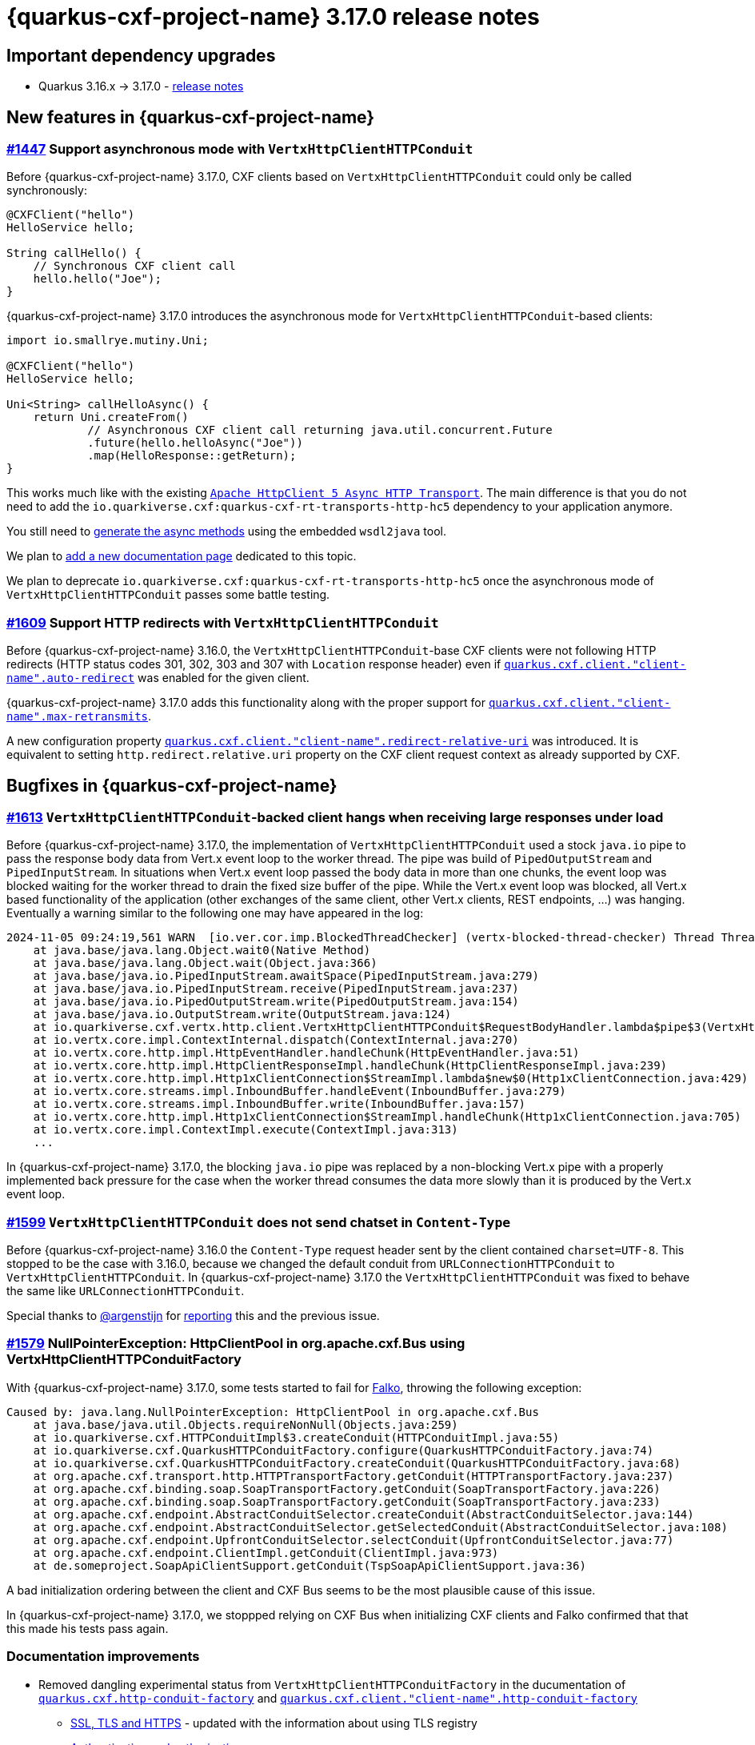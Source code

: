 = {quarkus-cxf-project-name} 3.17.0 release notes

== Important dependency upgrades

* Quarkus 3.16.x -> 3.17.0 - https://quarkus.io/blog/quarkus-3-17-0-released/[release notes]

== New features in {quarkus-cxf-project-name}

=== https://github.com/quarkiverse/quarkus-cxf/issues/1447[#1447] Support asynchronous mode with `VertxHttpClientHTTPConduit`

Before {quarkus-cxf-project-name} 3.17.0, CXF clients based on `VertxHttpClientHTTPConduit` could only be called synchronously:

[source,java]
----
@CXFClient("hello")
HelloService hello;

String callHello() {
    // Synchronous CXF client call
    hello.hello("Joe");
}
----

{quarkus-cxf-project-name} 3.17.0 introduces the asynchronous mode for `VertxHttpClientHTTPConduit`-based clients:

[source,java]
----
import io.smallrye.mutiny.Uni;

@CXFClient("hello")
HelloService hello;

Uni<String> callHelloAsync() {
    return Uni.createFrom()
            // Asynchronous CXF client call returning java.util.concurrent.Future
            .future(hello.helloAsync("Joe"))
            .map(HelloResponse::getReturn);
}
----

This works much like with the existing `xref:reference/extensions/quarkus-cxf-rt-transports-http-hc5.adoc[Apache HttpClient 5 Async HTTP Transport]`.
The main difference is that you do not need to add the `io.quarkiverse.cxf:quarkus-cxf-rt-transports-http-hc5` dependency to your application anymore.

You still need to
xref:reference/extensions/quarkus-cxf-rt-transports-http-hc5.adoc#extensions-quarkus-cxf-rt-transports-http-hc5-usage-generate-async-methods[generate the async methods]
using the embedded `wsdl2java` tool.

We plan to https://github.com/quarkiverse/quarkus-cxf/issues/1619[add a new documentation page] dedicated to this topic.

We plan to deprecate `io.quarkiverse.cxf:quarkus-cxf-rt-transports-http-hc5` once the asynchronous mode of `VertxHttpClientHTTPConduit` passes some battle testing.

=== https://github.com/quarkiverse/quarkus-cxf/issues/1609[#1609] Support HTTP redirects with `VertxHttpClientHTTPConduit`

Before {quarkus-cxf-project-name} 3.16.0, the `VertxHttpClientHTTPConduit`-base CXF clients were not following HTTP redirects
(HTTP status codes 301, 302, 303 and 307 with `Location` response header) even if
`xref:reference/extensions/quarkus-cxf.adoc#quarkus-cxf_quarkus-cxf-client-client-name-auto-redirect[quarkus.cxf.client."client-name".auto-redirect]`
was enabled for the given client.

{quarkus-cxf-project-name} 3.17.0 adds this functionality along with the proper support for
`xref:reference/extensions/quarkus-cxf.adoc#quarkus-cxf_quarkus-cxf-client-client-name-max-retransmits[quarkus.cxf.client."client-name".max-retransmits]`.

A new configuration property
`xref:reference/extensions/quarkus-cxf.adoc#quarkus-cxf_quarkus-cxf-client-client-name-redirect-relative-uri[quarkus.cxf.client."client-name".redirect-relative-uri]`
was introduced.
It is equivalent to setting `http.redirect.relative.uri` property on the CXF client request context as already supported by CXF.


== Bugfixes in {quarkus-cxf-project-name}

=== https://github.com/quarkiverse/quarkus-cxf/issues/1613[#1613] `VertxHttpClientHTTPConduit`-backed client hangs when receiving large responses under load

Before {quarkus-cxf-project-name} 3.17.0, the implementation of `VertxHttpClientHTTPConduit` used a stock `java.io` pipe
to pass the response body data from Vert.x event loop to the worker thread.
The pipe was build of `PipedOutputStream` and `PipedInputStream`.
In situations when Vert.x event loop passed the body data in more than one chunks,
the event loop was blocked waiting for the worker thread to drain the fixed size buffer of the pipe.
While the Vert.x event loop was blocked, all Vert.x based functionality of the application
(other exchanges of the same client, other Vert.x clients, REST endpoints, ...) was hanging.
Eventually a warning similar to the following one may have appeared in the log:

[source,bash]
----
2024-11-05 09:24:19,561 WARN  [io.ver.cor.imp.BlockedThreadChecker] (vertx-blocked-thread-checker) Thread Thread[vert.x-eventloop-thread-2,5,main] has been blocked for 3809 ms, time limit is 2000 ms: io.vertx.core.VertxException: Thread blocked
    at java.base/java.lang.Object.wait0(Native Method)
    at java.base/java.lang.Object.wait(Object.java:366)
    at java.base/java.io.PipedInputStream.awaitSpace(PipedInputStream.java:279)
    at java.base/java.io.PipedInputStream.receive(PipedInputStream.java:237)
    at java.base/java.io.PipedOutputStream.write(PipedOutputStream.java:154)
    at java.base/java.io.OutputStream.write(OutputStream.java:124)
    at io.quarkiverse.cxf.vertx.http.client.VertxHttpClientHTTPConduit$RequestBodyHandler.lambda$pipe$3(VertxHttpClientHTTPConduit.java:694)
    at io.vertx.core.impl.ContextInternal.dispatch(ContextInternal.java:270)
    at io.vertx.core.http.impl.HttpEventHandler.handleChunk(HttpEventHandler.java:51)
    at io.vertx.core.http.impl.HttpClientResponseImpl.handleChunk(HttpClientResponseImpl.java:239)
    at io.vertx.core.http.impl.Http1xClientConnection$StreamImpl.lambda$new$0(Http1xClientConnection.java:429)
    at io.vertx.core.streams.impl.InboundBuffer.handleEvent(InboundBuffer.java:279)
    at io.vertx.core.streams.impl.InboundBuffer.write(InboundBuffer.java:157)
    at io.vertx.core.http.impl.Http1xClientConnection$StreamImpl.handleChunk(Http1xClientConnection.java:705)
    at io.vertx.core.impl.ContextImpl.execute(ContextImpl.java:313)
    ...
----

In {quarkus-cxf-project-name} 3.17.0, the blocking `java.io` pipe was replaced by a non-blocking Vert.x pipe
with a properly implemented back pressure for the case when the worker thread consumes the data more slowly
than it is produced by the Vert.x event loop.

=== https://github.com/quarkiverse/quarkus-cxf/issues/1599[#1599] `VertxHttpClientHTTPConduit` does not send chatset in `Content-Type`

Before {quarkus-cxf-project-name} 3.16.0 the `Content-Type` request header sent by the client contained `charset=UTF-8`.
This stopped to be the case with 3.16.0, because we changed the default conduit from `URLConnectionHTTPConduit` to `VertxHttpClientHTTPConduit`.
In {quarkus-cxf-project-name} 3.17.0 the `VertxHttpClientHTTPConduit` was fixed to behave the same like `URLConnectionHTTPConduit`.

Special thanks to https://github.com/argenstijn[@argenstijn] for https://github.com/quarkiverse/quarkus-cxf/issues/1582[reporting] this and the previous issue.

=== https://github.com/quarkiverse/quarkus-cxf/issues/1579[#1579] NullPointerException: HttpClientPool in org.apache.cxf.Bus using VertxHttpClientHTTPConduitFactory

With {quarkus-cxf-project-name} 3.17.0, some tests started to fail for https://github.com/famod[Falko], throwing the following exception:

[source,bash]
----
Caused by: java.lang.NullPointerException: HttpClientPool in org.apache.cxf.Bus
    at java.base/java.util.Objects.requireNonNull(Objects.java:259)
    at io.quarkiverse.cxf.HTTPConduitImpl$3.createConduit(HTTPConduitImpl.java:55)
    at io.quarkiverse.cxf.QuarkusHTTPConduitFactory.configure(QuarkusHTTPConduitFactory.java:74)
    at io.quarkiverse.cxf.QuarkusHTTPConduitFactory.createConduit(QuarkusHTTPConduitFactory.java:68)
    at org.apache.cxf.transport.http.HTTPTransportFactory.getConduit(HTTPTransportFactory.java:237)
    at org.apache.cxf.binding.soap.SoapTransportFactory.getConduit(SoapTransportFactory.java:226)
    at org.apache.cxf.binding.soap.SoapTransportFactory.getConduit(SoapTransportFactory.java:233)
    at org.apache.cxf.endpoint.AbstractConduitSelector.createConduit(AbstractConduitSelector.java:144)
    at org.apache.cxf.endpoint.AbstractConduitSelector.getSelectedConduit(AbstractConduitSelector.java:108)
    at org.apache.cxf.endpoint.UpfrontConduitSelector.selectConduit(UpfrontConduitSelector.java:77)
    at org.apache.cxf.endpoint.ClientImpl.getConduit(ClientImpl.java:973)
    at de.someproject.SoapApiClientSupport.getConduit(TspSoapApiClientSupport.java:36)
----

A bad initialization ordering between the client and CXF Bus seems to be the most plausible cause of this issue.

In {quarkus-cxf-project-name} 3.17.0, we stoppped relying on CXF Bus when initializing CXF clients and Falko confirmed
that that this made his tests pass again.

=== Documentation improvements

* Removed dangling experimental status from `VertxHttpClientHTTPConduitFactory` in the ducumentation of
  `xref:reference/extensions/quarkus-cxf.adoc#quarkus-cxf_quarkus-cxf-http-conduit-factory[quarkus.cxf.http-conduit-factory]`
  and `xref:reference/extensions/quarkus-cxf.adoc#quarkus-cxf_quarkus-cxf-client-client-name-http-conduit-factory[quarkus.cxf.client."client-name".http-conduit-factory]`
** xref:user-guide/ssl.adoc[SSL, TLS and HTTPS] - updated with the information about using TLS registry
** xref:user-guide/auth.adoc[Authentication and authorization]
** xref:security-guide/ws-securitypolicy-auth.adoc[Authentication enforced by WS-SecurityPolicy] - new

== Full changelog

https://github.com/quarkiverse/quarkus-cxf/compare/3.16.1+++...+++3.17.0
